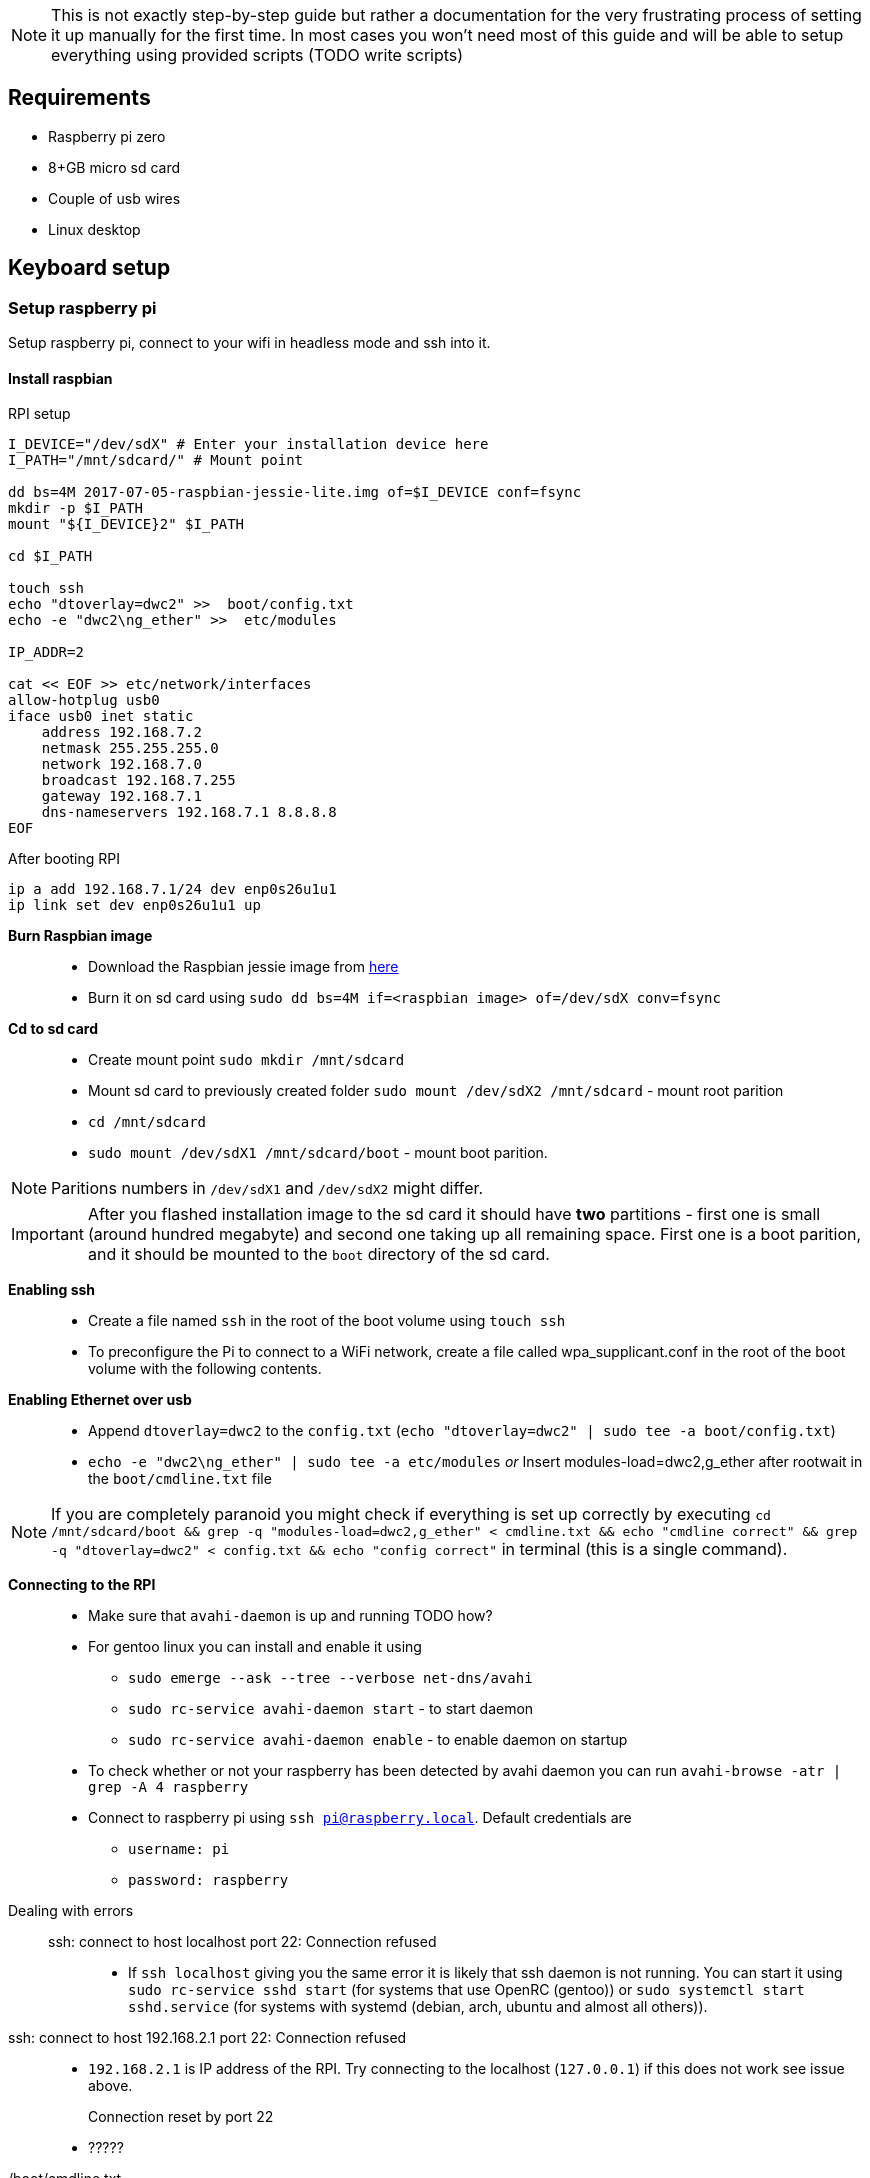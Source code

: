 NOTE: This is not exactly step-by-step guide but rather a
documentation for the very frustrating process of setting it up
manually for the first time. In most cases you won't need most of this
guide and will be able to setup everything using provided scripts
(TODO write scripts)

== Requirements

* Raspberry pi zero
* 8+GB micro sd card
* Couple of usb wires
* Linux desktop

== Keyboard setup

=== Setup raspberry pi

Setup raspberry pi, connect to your wifi in headless mode
and ssh into it.

==== Install raspbian

.All installation commands

.RPI setup
----
I_DEVICE="/dev/sdX" # Enter your installation device here
I_PATH="/mnt/sdcard/" # Mount point

dd bs=4M 2017-07-05-raspbian-jessie-lite.img of=$I_DEVICE conf=fsync
mkdir -p $I_PATH
mount "${I_DEVICE}2" $I_PATH

cd $I_PATH

touch ssh
echo "dtoverlay=dwc2" >>  boot/config.txt
echo -e "dwc2\ng_ether" >>  etc/modules

IP_ADDR=2

cat << EOF >> etc/network/interfaces
allow-hotplug usb0
iface usb0 inet static
    address 192.168.7.2
    netmask 255.255.255.0
    network 192.168.7.0
    broadcast 192.168.7.255
    gateway 192.168.7.1
    dns-nameservers 192.168.7.1 8.8.8.8
EOF
----

.After booting RPI
----
ip a add 192.168.7.1/24 dev enp0s26u1u1
ip link set dev enp0s26u1u1 up
----




*Burn Raspbian image*::
  ** Download the Raspbian jessie image from
     https://downloads.raspberrypi.org/raspbian_lite/images/raspbian_lite-2017-07-05/[here]
  ** Burn it on sd card using
  `sudo dd bs=4M if=<raspbian image> of=/dev/sdX conv=fsync`
*Cd to sd card*::
  ** Create mount point `sudo mkdir /mnt/sdcard`
  ** Mount sd card to previously created folder `sudo mount /dev/sdX2
     /mnt/sdcard` - mount root parition
  ** `cd /mnt/sdcard`
  ** `sudo mount /dev/sdX1 /mnt/sdcard/boot` - mount boot parition.

NOTE: Paritions numbers in `/dev/sdX1` and `/dev/sdX2` might differ.

IMPORTANT: After you flashed installation image to the sd card it
should have *two* partitions - first one is small (around hundred
megabyte) and second one taking up all remaining space. First one is a
boot parition, and it should be mounted to the `boot` directory of the
sd card.


*Enabling ssh*::
  ** Create a file named `ssh` in the root of the boot volume using
   `touch ssh`
  ** To preconfigure the Pi to connect to a WiFi network, create a
    file called wpa_supplicant.conf in the root of the boot volume
    with the following contents.


*Enabling Ethernet over usb*::
  ** Append `dtoverlay=dwc2` to the `config.txt` (`echo
     "dtoverlay=dwc2" | sudo tee -a boot/config.txt`)
  ** `echo -e "dwc2\ng_ether" | sudo tee -a etc/modules` _or_ Insert
     modules-load=dwc2,g_ether after rootwait in the
     `boot/cmdline.txt` file

NOTE: If you are completely paranoid you might check if everything is
set up correctly by executing `cd /mnt/sdcard/boot && grep -q
"modules-load=dwc2,g_ether" < cmdline.txt && echo "cmdline correct" &&
grep -q "dtoverlay=dwc2" < config.txt && echo "config correct"` in
terminal (this is a single command).

*Connecting to the RPI*::
  ** Make sure that `avahi-daemon` is up and running TODO how?
     ** For gentoo linux you can install and enable it using
        *** `sudo emerge --ask --tree --verbose net-dns/avahi`
        *** `sudo rc-service avahi-daemon start` - to start daemon
        *** `sudo rc-service avahi-daemon enable` - to enable daemon
            on startup
     ** To check whether or not your raspberry has been detected by
        avahi daemon you can run `avahi-browse -atr | grep -A 4
        raspberry`
  ** Connect to raspberry pi using `ssh pi@raspberry.local`. Default
     credentials are
     *** `username: pi`
     *** `password: raspberry`

Dealing with errors::
  ssh: connect to host localhost port 22: Connection refused:::
    * If `ssh localhost` giving you the same error it is likely that
      ssh daemon is not running. You can start it using `sudo
      rc-service sshd start` (for systems that use OpenRC (gentoo)) or
      `sudo systemctl start sshd.service` (for systems with systemd
      (debian, arch, ubuntu and almost all others)).
  ssh: connect to host 192.168.2.1 port 22: Connection refused::
    * `192.168.2.1` is IP address of the RPI. Try connecting to the
      localhost (`127.0.0.1`) if this does not work see issue above.
  Connection reset by port 22:::
    * ?????

./boot/cmdline.txt
****
The Linux kernel accepts a command line of parameters during boot. On
the Raspberry Pi, this command line is defined in a file in the boot
partition, called cmdline.txt. This is a simple text file that can be
edited using any text editor, e.g. vi.

`sudo vi /boot/cmdline.txt` (or `sudo vi boot/cmdline.txt` if you have
RPI sd card mounted in different PC)

Be careful with this file, it is very picky with its formatting! Each
parameter is seperated by a single space (it does not use newlines).

Unmodified content of the cmdline.txt: `dwc_otg.lpm_enable=0
console=ttyAMA0,115200 console=tty1 root=/dev/mmcblk0p2
rootfstype=ext4 elevator=deadline rootwait` and after modifications it
should look like this: `dwc_otg.lpm_enable=0 console=serial0,115200
console=tty1 root=PARTUUID=00f1f24d-02 rootfstype=ext4
elevator=deadline fsck.repair=yes rootwait modules-load=dwc2,g_ether`
****

./etc/modules
****
The /etc/modules file contains the names of kernel modules that are to
be loaded at boot time, one per line. Arguments can be given in the
same line as the module name. Lines beginning with a `#` are ignored.
****

./boot/config.txt
****
The Raspberry Pi uses a configuration file instead of the BIOS you
would expect to find on a conventional PC. The system configuration
parameters, which would traditionally be edited and stored using a
BIOS, are stored instead in an optional text file named config.txt.
This is read by the GPU before the ARM CPU and Linux are initialised.
It must therefore be located on the first (boot) partition of your SD
card, alongside bootcode.bin and start.elf. This file is normally
accessible as /boot/config.txt from Linux, and must be edited as root.
****


*Enabling Wifi*::
----
ctrl_interface=DIR=/var/run/wpa_supplicant GROUP=netdev
update_config=1
country=<TWO_LETTER_ISO_COUNTRY_CODE>

network={
    ssid="<WIFI_NETWORK_NAME>"
    psk="<WIFI_PASSWORD>"
    key_mgmt=WPA-PSK
}
----

* Unmount sd card using `sudo umount /mnt/sdcard`, eject it and insert
  it into the Raspberry PI. When unmounting make sure that you are not
  in the same folder because this might cause `umount: /mnt/sdcard:
  target is busy` error. If you want to force unmount sd card you
  might use `-l` option.

==== Connect to the internet over USB

* On the Pi,
** Once a connection to the Pi using Avahi is established, SSH into
   the Pi. Disable the avahi service because it’s not needed for a
   static IP address:
+
----
    sudo systemctl disable avahi-daemon
----

** Configure your address in Raspbian via dhcpcd. Edit /etc/dhcpcd.conf and add this:
+
----
interface usb0
static ip_address=192.168.7.2
static routers=192.168.7.1
static domain_name_servers=192.168.7.1
----
+
This will tell Raspbian to use address 192.168.7.2 for its USB
interface. You'll set up your other computer to use 192.168.7.1.
+
Then reboot RPI.


**    Reboot:
+
----
sudo reboot
----

* On the host,
** Assign an IP address to the usb0 device:
+
----
ifconfig usb0 192.168.2.1
----
** Allow IP forwarding on the host:
+
----
echo 1 > /proc/sys/net/ipv4/ip_forward # Enable ip forwarding
iptables -t nat -A POSTROUTING -o eth0 -j MASQUERADE
----
+
NOTE: `nat` is in *lowercase* and this is *case-sensentive* argument
+
When enabled, "IP forwarding" allows a Linux machine to receive
incoming packets and forward them. A Linux machine acting as an
ordinary host would not need to have IP forwarding enabled, because it
just generates and receives IP traffic for its own purposes. In our
case we need to route packages from the RPI to the network so this
option should be enabled on the host machine (it is disabled by
default). Another option to enable ip forwarding might be to use
`sysctl -w net.ipv4.ip_forward=1` command (this will result in ip
forwarding enabled until reboot). To permanently enable it modify
`/etc/sysctl.conf` to use `net.ipv3.ip_forward = 1` and run `sysctl -p
/etc/sysctl.conf` to account for new changes.

-o eth0::: this rule is valid for packets that leave on the second
  network interface (-o stands for "output")
-j MASQUERADE::: the action that should take place is to 'masquerade'
  packets, i.e. replacing the sender's address by the router's
  address.
+
See more
https://web.archive.org/web/20190408144331/https://access.redhat.com/documentation/en-US/Red_Hat_Enterprise_Linux/4/html/Security_Guide/s1-firewall-ipt-fwd.html[here]

** SSH into the Pi:
+
----
ssh pi@192.168.2.2
----

*** Use main pc as gateway: `sudo route add default gw <addres of
    interface to which you connected RPI on main pc>`. To find out
    required addres use `avahi-browse -atr` to find IP interface
    name of the RPI:
+
----
= enp3s0f0u6u1 IPv6 raspberrypi [**:**:**:**:**:**]
   hostname = [raspberrypi.local]
   address = [****:****:****:****:****]
   port = [*]
   txt = []
----
+
Your output should look like this (IP addresses and ports were
replaced with `*`). Then you need to run `ifconfig`, locate interface
(in this case it is `enp3s0f0u6u1`) and get





* https://web.archive.org/web/20190205235603/https://www.karlrupp.net/en/computer/nat_tutorial[Nat tutorial]
* https://web.archive.org/web/20181130124259/http://shallowsky.com/blog/linux/raspberry-pi-ethernet-gadget-2.html[RPI ethernet gadget tutorial]
* https://web.archive.org/web/20181130114734/https://idea.isnew.info/how-to-connect-to-the-internet-over-usb-from-the-raspberry-pi-zero.html[Another one]

===== Dealing with errors

.Gentoo linux iptables

----
iptables v1.6.1: can't initialize iptables table `NAT': Table does not exist (do you need to insmod?)
Perhaps iptables or your kernel needs to be upgraded.
----

Enable iptables NAT support option. Depending on your kernel it might
be located in different place, to locate where exactly search for
`IP_NF_NAT` in the menuconfig.

----
Symbol: IP_NF_NAT [=n]
Type  : tristate
Prompt: iptables NAT support
  Location:
    -> Networking support (NET [=y])
      -> Networking options
        -> Network packet filtering framework (Netfilter) (NETFILTER [=y])
          -> IP: Netfilter Configuration
(1)         -> IP tables support (required for filtering/masq/NAT) (IP_NF_IPTABLES [=m
  Defined at net/ipv4/netfilter/Kconfig:266
  Depends on: NET [=y] && INET [=y] && NETFILTER [=y] && IP_NF_IPTABLES [=m] && NF_CON
  Selects: NF_NAT [=m] && NF_NAT_IPV4 [=m] && NETFILTER_XT_NAT [=n]
----


.modprobe: ERROR: could not insert 'g_hid': No such device




==== Install required packages

Before proceding with packages that are mandatory for installation I
recommend you to spent ~10 minutes of your time and make your life
much more comfortable by installing `fish` and `neovim`. Of course you
can choose any other text editor and shell. To use vim under sudo and
still have all your settings use `sudo -E nvim`

Installation as follows:
----
sudo apt-get install neovim zsh
# Last one is optional: download and isntall my vim config: very minimalistic (only 18 lines).
# You can replace it any other config you want
mkdir -p ~/.config/nvim/
curl https://gitlab.com/snippets/1770471/raw >> ~/.config/nvim/init.vim
----

===== Configure tools

.VIM
----
set autowrite
set ignorecase
set incsearch
set nocompatible
set number
set showcmd
set showmatch
set showmode
set smartcase
set number relativenumber

set whichwrap+=<,>,h,l,[,]

set tabstop=4
set shiftwidth=4
set expandtab
----


==== Enable keyboard emulation in RPI

* Add `dtoverlay=dwc2` to the end of `/boot/config.txt`
* Add `dwc2` and `libcomposite` to the `/etc/modules` or
  `dwc2,libcomposite` to the `modules-load` in `/boot/cmdline.txt` to
  load required kernel modules at boot


== Devnotes

=== USB Hid


Input reports are those sent from the keyboard to the computer.

* 1 byte: modifier keys (Control, Shift, Alt, etc.), where each bit
  corresponds to a key
* 1 byte: unused/reserved for OEM
* 6 bytes: pressed key codes

In order to press a regular key (e.g. A or B), its code has to be
included inside the 6 byte segment. Remember that this segment
represents the pressed keys, so until a key stops appearing there the
host will keep pressing that key constantly.

The modifier keys, however, are 1 bit each. The modifier byte has the
following structure (bit 0 is on the rightmost part):

1. Right Meta
2. Right Alt
3. Right Shift
4. Right Control
5. Left Meta
6. Left Alt
7. Left Shift
8. Left Control

If a given bit is set to 1, then the modifier key in
question is pressed.

=== General algorithm

==== In short

Scan all keyboard, if any changes in pressed keys form new usb report
and send it to PC.

==== More detailed

Main algorithm is divided into several stages.
. Scan all keypads to determine which keys has been changed.
. If no keys changed between scans do nothing
. For each changed key
  ** If this key has controlled some of the modifiers determine
      whether or not this modifier is still activated by some other key.
      If this is not the case toggle modifier off.
  ** After determining which modifers are activated on this keypad
      add modifiers from other keypads.
  ** For each pressed key determine key code that will be sent to the
      PC.
. After previous stage we have
  1. List of currently pressed modifier keys
  2. List of key codes that should be sent to the PC

  Create report that will be sent to the pc

----
/--------------------------\
| 8-bit modifier key codes |
+--------------------------+
| OEM reserved             |
+--------------------------+
| Key code                 |
+--------------------------+
| Key code                 |
+--------------------------+
| Key code                 |
+--------------------------+
| Key code                 |
+--------------------------+
| Key code                 |
+--------------------------+
| Key code                 |
\--------------------------/
----


=== Python HUD interactions

----
def write_report(report):
    with open('/dev/hidg0', 'rb+') as fd:
        fd.write(report.encode('latin1'))
----


****
The HID Gadget driver provides emulation of USB Human Interface
Devices (HID). The basic HID handling is done in the kernel, and HID
reports can be sent/received through I/O on the /dev/hidgX character
devices.
****

== Links

Links to articles and forum discussions that I found to be really useful
when making this keyboard

*
  https://www.rmedgar.com/blog/using-rpi-zero-as-keyboard-send-reports[RPI
  as keyboard send reports]
*
  https://medium.com/@maheshsenni/setting-up-a-raspberry-pi-without-keyboard-and-mouse-headless-9359e0926807[Setting
  up a Raspberry Pi without keyboard and mouse (headless)]
